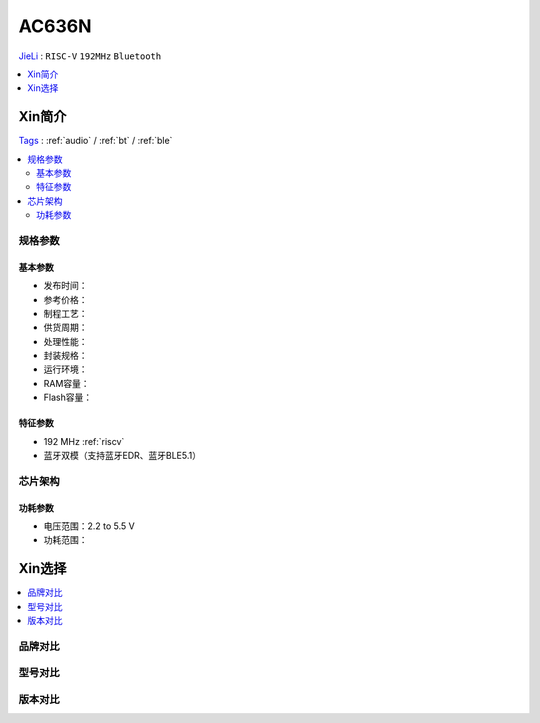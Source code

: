
.. _ac636:

AC636N
===============
`JieLi <http://www.zh-jieli.com/>`_ : ``RISC-V`` ``192MHz`` ``Bluetooth``

.. contents::
    :local:
    :depth: 1


Xin简介
-----------
`Tags <https://gitee.com/Jieli-Tech/fw-AC63_BT_SDK>`_ : :ref:`audio` / :ref:`bt` / :ref:`ble`


.. contents::
    :local:

规格参数
~~~~~~~~~~~


基本参数
^^^^^^^^^^^

* 发布时间：
* 参考价格：
* 制程工艺：
* 供货周期：
* 处理性能：
* 封装规格：
* 运行环境：
* RAM容量：
* Flash容量：


特征参数
^^^^^^^^^^^

* 192 MHz :ref:`riscv`
* 蓝牙双模（支持蓝牙EDR、蓝牙BLE5.1）


芯片架构
~~~~~~~~~~~


功耗参数
^^^^^^^^^^^

* 电压范围：2.2 to 5.5 V
* 功耗范围：

Xin选择
-----------

.. contents::
    :local:

品牌对比
~~~~~~~~~


型号对比
~~~~~~~~~


版本对比
~~~~~~~~~

